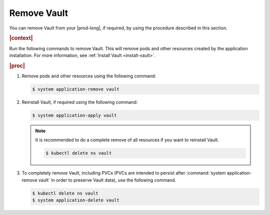 
.. aif1596225477506
.. _remove-vault:

============
Remove Vault
============

You can remove Vault from your |prod-long|, if required, by using the
procedure described in this section.

.. rubric:: |context|

Run the following commands to remove Vault. This will remove pods and other
resources created by the application installation. For more information, see
:ref:`Install Vault <install-vault>`.

.. rubric:: |proc|

#.  Remove pods and other resources using the following command:

    .. code-block:: none

        $ system application-remove vault


#.  Reinstall Vault, if required using the following command:

    .. code-block:: none

        $ system application-apply vault

    .. note::
        It is recommended to do a complete remove of all resources if you want
        to reinstall Vault.

        .. code-block:: none

            $ kubectl delete ns vault


#.  To completely remove Vault, including PVCs \(PVCs are intended to
    persist after :command:`system application-remove vault` in order to
    preserve Vault data\), use the following command.

    .. code-block:: none

        $ kubectl delete ns vault
        $ system application-delete vault
